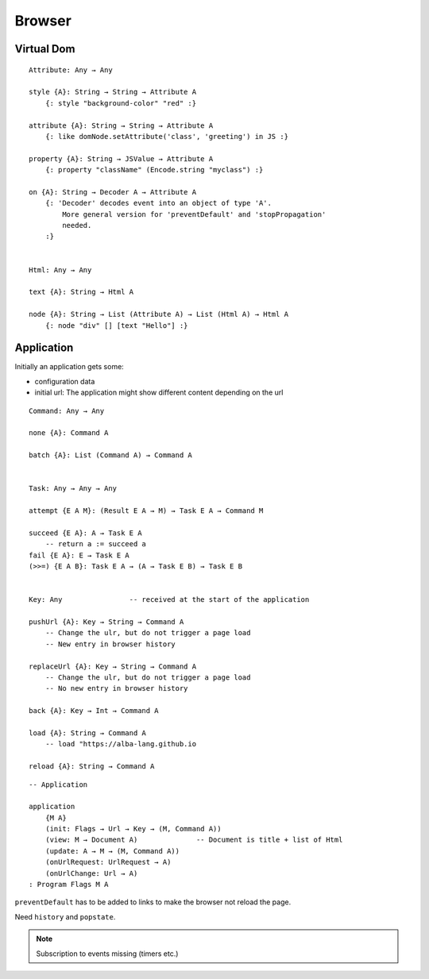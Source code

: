 ************************************************************
Browser
************************************************************



Virtual Dom
==================================================

::

    Attribute: Any → Any

    style {A}: String → String → Attribute A
        {: style "background-color" "red" :}

    attribute {A}: String → String → Attribute A
        {: like domNode.setAttribute('class', 'greeting') in JS :}

    property {A}: String → JSValue → Attribute A
        {: property "className" (Encode.string "myclass") :}

    on {A}: String → Decoder A → Attribute A
        {: 'Decoder' decodes event into an object of type 'A'.
            More general version for 'preventDefault' and 'stopPropagation'
            needed.
        :}


    Html: Any → Any

    text {A}: String → Html A

    node {A}: String → List (Attribute A) → List (Html A) → Html A
        {: node "div" [] [text "Hello"] :}




Application
==================================================

Initially an application gets some:

- configuration data

- initial url: The application might show different content depending on the url


::

    Command: Any → Any

    none {A}: Command A

    batch {A}: List (Command A) → Command A


    Task: Any → Any → Any

    attempt {E A M}: (Result E A → M) → Task E A → Command M

    succeed {E A}: A → Task E A
        -- return a := succeed a
    fail {E A}: E → Task E A
    (>>=) {E A B}: Task E A → (A → Task E B) → Task E B


    Key: Any                -- received at the start of the application

    pushUrl {A}: Key → String → Command A
        -- Change the ulr, but do not trigger a page load
        -- New entry in browser history

    replaceUrl {A}: Key → String → Command A
        -- Change the ulr, but do not trigger a page load
        -- No new entry in browser history

    back {A}: Key → Int → Command A

    load {A}: String → Command A
        -- load "https://alba-lang.github.io

    reload {A}: String → Command A


::

    -- Application

    application
        {M A}
        (init: Flags → Url → Key → (M, Command A))
        (view: M → Document A)              -- Document is title + list of Html
        (update: A → M → (M, Command A))
        (onUrlRequest: UrlRequest → A)
        (onUrlChange: Url → A)
    : Program Flags M A


``preventDefault`` has to be added to links to make the browser not reload the
page.

Need ``history`` and ``popstate``.


.. note::

    Subscription to events missing (timers etc.)
